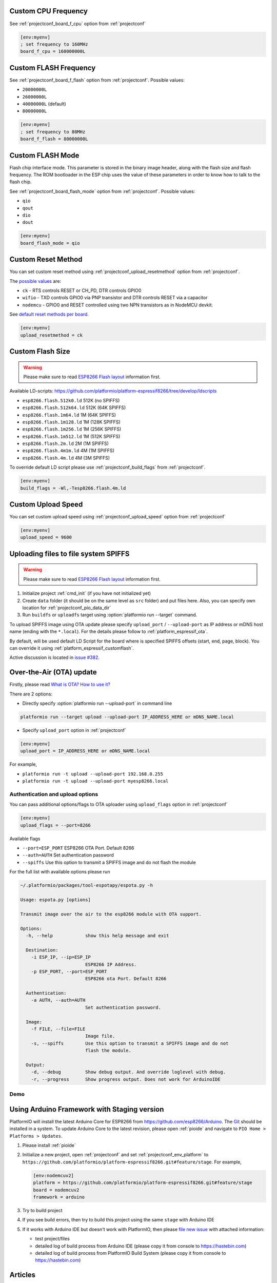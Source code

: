 ..  Copyright (c) 2014-present PlatformIO <contact@platformio.org>
    Licensed under the Apache License, Version 2.0 (the "License");
    you may not use this file except in compliance with the License.
    You may obtain a copy of the License at
       http://www.apache.org/licenses/LICENSE-2.0
    Unless required by applicable law or agreed to in writing, software
    distributed under the License is distributed on an "AS IS" BASIS,
    WITHOUT WARRANTIES OR CONDITIONS OF ANY KIND, either express or implied.
    See the License for the specific language governing permissions and
    limitations under the License.

Custom CPU Frequency
--------------------

See :ref:`projectconf_board_f_cpu` option from :ref:`projectconf`

.. code-block:: ini

    [env:myenv]
    ; set frequency to 160MHz
    board_f_cpu = 160000000L

Custom FLASH Frequency
----------------------

See :ref:`projectconf_board_f_flash` option from :ref:`projectconf`. Possible
values:

* ``20000000L``
* ``26000000L``
* ``40000000L`` (default)
* ``80000000L``

.. code-block:: ini

    [env:myenv]
    ; set frequency to 80MHz
    board_f_flash = 80000000L

Custom FLASH Mode
-----------------

Flash chip interface mode. This parameter is stored in the binary image
header, along with the flash size and flash frequency. The ROM bootloader
in the ESP chip uses the value of these parameters in order to know how to
talk to the flash chip.

See :ref:`projectconf_board_flash_mode` option from :ref:`projectconf`. Possible
values:

* ``qio``
* ``qout``
* ``dio``
* ``dout``

.. code-block:: ini

    [env:myenv]
    board_flash_mode = qio

Custom Reset Method
-------------------

You can set custom reset method using :ref:`projectconf_upload_resetmethod`
option from :ref:`projectconf`.

The `possible values <https://github.com/igrr/esptool-ck#supported-boards>`_ are:

* ``ck`` - RTS controls RESET or CH_PD, DTR controls GPIO0
* ``wifio`` - TXD controls GPIO0 via PNP transistor and DTR controls RESET via a capacitor
* ``nodemcu`` - GPIO0 and RESET controlled using two NPN transistors as in NodeMCU devkit.

See `default reset methods per board <https://github.com/platformio/platform-espressif8266/search?p=1&q=resetmethod>`_.

.. code-block:: ini

    [env:myenv]
    upload_resetmethod = ck

.. _platform_espressif_customflash:

Custom Flash Size
-----------------

.. warning::
    Please make sure to read `ESP8266 Flash layout <https://arduino-esp8266.readthedocs.io/en/latest/filesystem.html#flash-layout>`_
    information first.

Available LD-scripts:
https://github.com/platformio/platform-espressif8266/tree/develop/ldscripts

* ``esp8266.flash.512k0.ld`` 512K (no SPIFFS)
* ``esp8266.flash.512k64.ld`` 512K (64K SPIFFS)
* ``esp8266.flash.1m64.ld`` 1M (64K SPIFFS)
* ``esp8266.flash.1m128.ld`` 1M (128K SPIFFS)
* ``esp8266.flash.1m256.ld`` 1M (256K SPIFFS)
* ``esp8266.flash.1m512.ld`` 1M (512K SPIFFS)
* ``esp8266.flash.2m.ld`` 2M (1M SPIFFS)
* ``esp8266.flash.4m1m.ld`` 4M (1M SPIFFS)
* ``esp8266.flash.4m.ld`` 4M (3M SPIFFS)

To override default LD script please use :ref:`projectconf_build_flags` from
:ref:`projectconf`.

.. code-block:: ini

    [env:myenv]
    build_flags = -Wl,-Tesp8266.flash.4m.ld

Custom Upload Speed
-------------------

You can set custom upload speed using  :ref:`projectconf_upload_speed` option
from :ref:`projectconf`

.. code-block:: ini

    [env:myenv]
    upload_speed = 9600

.. _platform_espressif_uploadfs:

Uploading files to file system SPIFFS
-------------------------------------

.. warning::
    Please make sure to read `ESP8266 Flash layout <https://arduino-esp8266.readthedocs.io/en/latest/filesystem.html#flash-layout>`_
    information first.

1. Initialize project :ref:`cmd_init` (if you have not initialized yet)
2. Create ``data`` folder (it should be on the same level as ``src`` folder)
   and put files here. Also, you can specify own location for :ref:`projectconf_pio_data_dir`
3. Run ``buildfs`` or ``uploadfs`` target using :option:`platformio run --target` command.

To upload SPIFFS image using OTA update please specify ``upload_port`` /
``--upload-port`` as IP address or mDNS host name (ending with the ``*.local``).
For the details please follow to :ref:`platform_espressif_ota`.

By default, will be used default LD Script for the board where is specified
SPIFFS offsets (start, end, page, block). You can override it using
:ref:`platform_espressif_customflash`.

Active discussion is located in `issue #382 <https://github.com/platformio/platformio-core/issues/382>`_.

.. _platform_espressif_ota:

Over-the-Air (OTA) update
-------------------------

Firstly, please read `What is OTA? How to use it? <https://arduino-esp8266.readthedocs.io/en/latest/ota_updates/readme.html>`_

There are 2 options:

* Directly specify :option:`platformio run --upload-port` in command line

.. code-block:: bash

    platformio run --target upload --upload-port IP_ADDRESS_HERE or mDNS_NAME.local

* Specify ``upload_port`` option in :ref:`projectconf`

.. code-block:: ini

   [env:myenv]
   upload_port = IP_ADDRESS_HERE or mDNS_NAME.local

For example,

* ``platformio run -t upload --upload-port 192.168.0.255``
* ``platformio run -t upload --upload-port myesp8266.local``

Authentication and upload options
~~~~~~~~~~~~~~~~~~~~~~~~~~~~~~~~~

You can pass additional options/flags to OTA uploader using
``upload_flags`` option in :ref:`projectconf`

.. code-block:: ini

    [env:myenv]
    upload_flags = --port=8266

Available flags

* ``--port=ESP_PORT`` ESP8266 OTA Port. Default 8266
* ``--auth=AUTH`` Set authentication password
* ``--spiffs`` Use this option to transmit a SPIFFS image and do not flash
  the module

For the full list with available options please run

.. code-block:: bash

    ~/.platformio/packages/tool-espotapy/espota.py -h

    Usage: espota.py [options]

    Transmit image over the air to the esp8266 module with OTA support.

    Options:
      -h, --help            show this help message and exit

      Destination:
        -i ESP_IP, --ip=ESP_IP
                            ESP8266 IP Address.
        -p ESP_PORT, --port=ESP_PORT
                            ESP8266 ota Port. Default 8266

      Authentication:
        -a AUTH, --auth=AUTH
                            Set authentication password.

      Image:
        -f FILE, --file=FILE
                            Image file.
        -s, --spiffs        Use this option to transmit a SPIFFS image and do not
                            flash the module.

      Output:
        -d, --debug         Show debug output. And override loglevel with debug.
        -r, --progress      Show progress output. Does not work for ArduinoIDE

Demo
~~~~

.. image:: ../_static/platformio-demo-ota-esp8266.jpg
    :target: https://www.youtube.com/watch?v=lXchL3hpDO4


Using Arduino Framework with Staging version
--------------------------------------------

PlatformIO will install the latest Arduino Core for ESP8266 from
https://github.com/esp8266/Arduino. The `Git <https://git-scm.com>`_
should be installed in a system. To update Arduino Core to the latest revision,
please open :ref:`pioide` and navigate to ``PIO Home > Platforms > Updates``.

1.  Please install :ref:`pioide`
2.  Initialize a new project, open :ref:`projectconf` and set
    :ref:`projectconf_env_platform` to
    ``https://github.com/platformio/platform-espressif8266.git#feature/stage``.
    For example,

    .. code-block:: ini

        [env:nodemcuv2]
        platform = https://github.com/platformio/platform-espressif8266.git#feature/stage
        board = nodemcuv2
        framework = arduino

3.  Try to build project
4.  If you see build errors, then try to build this project using the same
    ``stage`` with Arduino IDE
5.  If it works with Arduino IDE but doesn't work with PlatformIO, then please
    `file new issue <https://github.com/platformio/platform-espressif32/issuess>`_
    with attached information:

    - test project/files
    - detailed log of build process from Arduino IDE (please copy it from
      console to https://hastebin.com)
    - detailed log of build process from PlatformIO Build System (please copy
      it from console to https://hastebin.com)

Articles
--------

* Jun 23, 2017 - **Naresh Krish** - `Home Automation Using Wiscore, OpenHab and PlatformIO <https://www.hackster.io/naresh-krish/home-automation-using-wiscore-and-openhab-1ec6e4>`_
* Jan 12, 2017 - **Tiest van Gool** - `OTA: PlatformIO and ESP8266 <http://tiestvangool.ghost.io/2017/01/12/ota-platformio-and-esp8266/>`_
* Sep 12, 2016 - **Pedro Minatel** - `OTA – Como programar o ESP8266 pelo WiFi no platformIO (OTA programming for ESP8266 via Wi-Fi using PlatformIO, Portuguese) <http://pedrominatel.com.br/esp8266/ota-como-programar-o-esp8266-pelo-wifi-no-platformio/>`_
* Sep 2, 2016 - **Tinkerman** `Optimizing files for SPIFFS with Gulp <http://tinkerman.cat/optimizing-files-for-spiffs-with-gulp/>`_
* Jul 15, 2016 - **Jaime** - `ESP8266 Mobile Rick Roll Captive Portal <https://hackaday.io/project/12709-esp8266-mobile-rick-roll-captive-portal>`_
* Jun 13, 2016 - **Daniel Eichhorn** - `New Weather Station Demo on Github <http://blog.squix.org/2016/06/new-weather-station-demo-on-github.html>`_
* Jun 3, 2016 - **Daniel Eichhorn** - `ESP8266: Continuous Delivery Pipeline – Push To Production <http://blog.squix.org/2016/06/esp8266-continuous-delivery-pipeline-push-to-production.html>`_
* May 29, 2016 - **Chris Synan** - `Reverse Engineer RF Remote Controller for IoT! <http://www.instructables.com/id/Reverse-Engineer-RF-Remote-Controller-for-IoT/?ALLSTEPS>`_
* May 22, 2016 - **Pedro Minatel** - `Estação meteorológica com ESP8266 (Weather station with ESP8266, Portuguese) <http://pedrominatel.com.br/esp8266/estacao-meteorologica-com-esp8266/>`_
* May 16, 2016 - **Pedro Minatel** - `Controle remoto WiFi com ESP8266 (WiFi remote control using ESP8266, Portuguese) <http://pedrominatel.com.br/esp8266/controle-remoto-wifi-com-esp8266/>`_
* May 08, 2016 - **Radoslaw Bob** - `Touch controlled buzzer (Nodemcu ESP8266) <https://gettoknowthebob.wordpress.com/2016/05/08/touch-controlled-buzzer-nodemcu-esp8266/>`_
* Mar 07, 2016 - **Joran Jessurun** - `Nieuwe wereld met PlatformIO (New world with PlatformIO, Dutch) <http://blog.wisclub.nl/#post178>`_
* Feb 25, 2016 - **NutDIY** - `PlatformIO Blink On Nodemcu Dev Kit V1.0 (ESP 12-E) <http://nutdiy.blogspot.com/2016/02/platformio-blink-on-nodemcu-dev-kit-v10.html>`_
* Feb 23, 2016 - **Ptarmigan Labs** - `ESP8266 Over The Air updating – what are the options? <https://ptarmiganlabs.com/blog/2016/02/23/esp8266-over-the-air-updating-what-are-the-options/>`_
* Jan 16, 2016 - **Dani Eichhorn** - `ESP8266 Arduino IDE Alternative: PlatformIO <http://blog.squix.ch/2016/01/esp8266-arduino-ide-alternative.html>`_
* Dec 22, 2015 - **Jan Penninkhof** - `Over-the-Air ESP8266 programming using PlatformIO <http://www.penninkhof.com/2015/12/1610-over-the-air-esp8266-programming-using-platformio/>`_
* Dec 01, 2015 - **Tateno Yuichi** - `ESP8266 を CUI で開発する (Develop a ESP8266 in CUI, Japanese) <http://jaywiggins.com/platformio/arduino/avr/es8266/2015/09/30/platformio-investigation/>`_

See more :ref:`articles`.

Examples
--------

All project examples are located in PlatformIO repository
`Examples for Espressif 8266 platform <https://github.com/platformio/platformio-examples/tree/develop/espressif>`_.

* `Native SDK <https://github.com/platformio/platformio-examples/tree/develop/espressif/esp8266-native>`_
* `WebServer <https://github.com/platformio/platformio-examples/tree/develop/espressif/esp8266-webserver>`_
* `WiFiScan <https://github.com/platformio/platformio-examples/tree/develop/espressif/esp8266-wifiscan>`_
